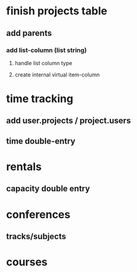 * finish projects table
** add parents
*** add list-column (list string)
**** handle list column type
**** create internal virtual item-column
* time tracking
** add user.projects / project.users
** time double-entry
* rentals
** capacity double entry
* conferences
** tracks/subjects
* courses
